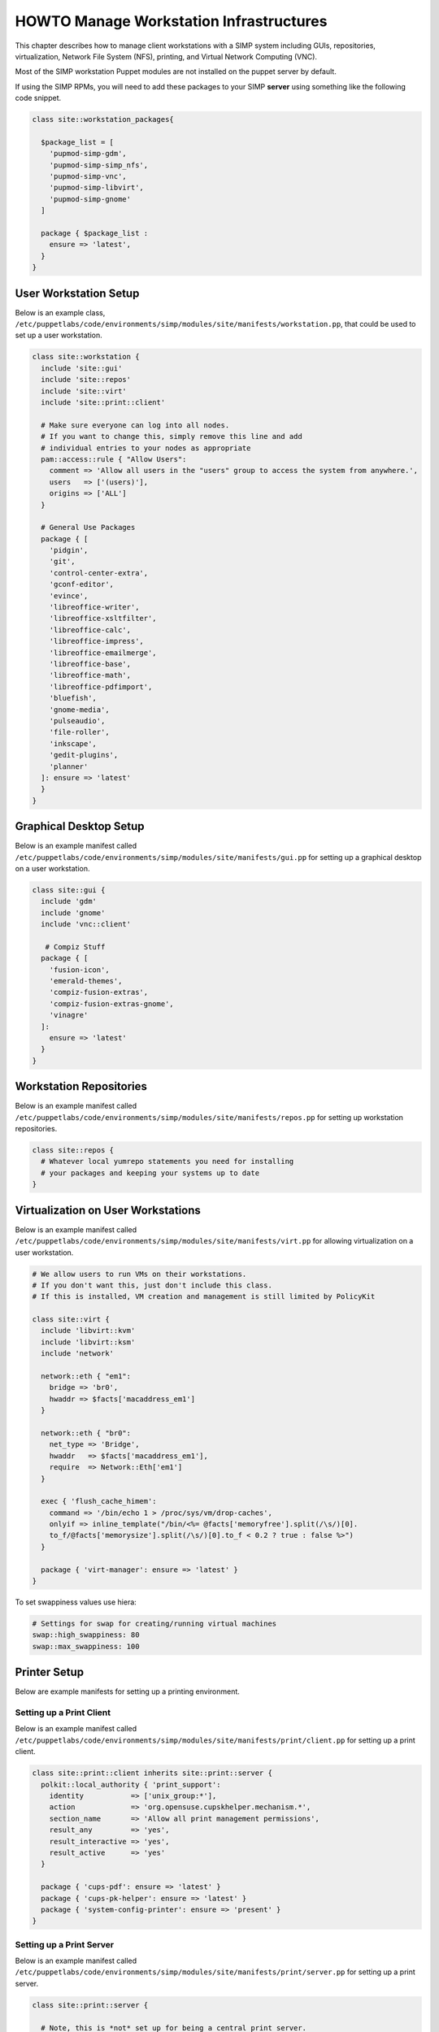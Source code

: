 .. _Infrastructure-Setup:

HOWTO Manage Workstation Infrastructures
========================================

This chapter describes how to manage client workstations with a SIMP
system including GUIs, repositories, virtualization, Network File System
(NFS), printing, and Virtual Network Computing (VNC).


Most of the SIMP workstation Puppet modules are not installed on the puppet server by default.

If using the SIMP RPMs, you will need to add these packages to your SIMP **server** using
something like the following code snippet.

.. code-block:: puppet

  class site::workstation_packages{

    $package_list = [
      'pupmod-simp-gdm',
      'pupmod-simp-simp_nfs',
      'pupmod-simp-vnc',
      'pupmod-simp-libvirt',
      'pupmod-simp-gnome'
    ]

    package { $package_list :
      ensure => 'latest',
    }
  }

User Workstation Setup
----------------------

Below is an example class,
``/etc/puppetlabs/code/environments/simp/modules/site/manifests/workstation.pp``, that could be used to
set up a user workstation.

.. code-block:: puppet

   class site::workstation {
     include 'site::gui'
     include 'site::repos'
     include 'site::virt'
     include 'site::print::client'

     # Make sure everyone can log into all nodes.
     # If you want to change this, simply remove this line and add
     # individual entries to your nodes as appropriate
     pam::access::rule { "Allow Users":
       comment => 'Allow all users in the "users" group to access the system from anywhere.',
       users   => ['(users)'],
       origins => ['ALL']
     }

     # General Use Packages
     package { [
       'pidgin',
       'git',
       'control-center-extra',
       'gconf-editor',
       'evince',
       'libreoffice-writer',
       'libreoffice-xsltfilter',
       'libreoffice-calc',
       'libreoffice-impress',
       'libreoffice-emailmerge',
       'libreoffice-base',
       'libreoffice-math',
       'libreoffice-pdfimport',
       'bluefish',
       'gnome-media',
       'pulseaudio',
       'file-roller',
       'inkscape',
       'gedit-plugins',
       'planner'
     ]: ensure => 'latest'
     }
   }


Graphical Desktop Setup
-----------------------

Below is an example manifest called
``/etc/puppetlabs/code/environments/simp/modules/site/manifests/gui.pp`` for setting up a graphical
desktop on a user workstation.

.. code-block:: puppet

   class site::gui {
     include 'gdm'
     include 'gnome'
     include 'vnc::client'

      # Compiz Stuff
     package { [
       'fusion-icon',
       'emerald-themes',
       'compiz-fusion-extras',
       'compiz-fusion-extras-gnome',
       'vinagre'
     ]:
       ensure => 'latest'
     }
   }


Workstation Repositories
------------------------

Below is an example manifest called
``/etc/puppetlabs/code/environments/simp/modules/site/manifests/repos.pp`` for setting up workstation
repositories.

.. code-block:: puppet

   class site::repos {
     # Whatever local yumrepo statements you need for installing
     # your packages and keeping your systems up to date
   }


Virtualization on User Workstations
-----------------------------------

Below is an example manifest called
``/etc/puppetlabs/code/environments/simp/modules/site/manifests/virt.pp`` for allowing virtualization
on a user workstation.

.. code-block:: puppet

   # We allow users to run VMs on their workstations.
   # If you don't want this, just don't include this class.
   # If this is installed, VM creation and management is still limited by PolicyKit

   class site::virt {
     include 'libvirt::kvm'
     include 'libvirt::ksm'
     include 'network'

     network::eth { "em1":
       bridge => 'br0',
       hwaddr => $facts['macaddress_em1']
     }

     network::eth { "br0":
       net_type => 'Bridge',
       hwaddr   => $facts['macaddress_em1'],
       require  => Network::Eth['em1']
     }

     exec { 'flush_cache_himem':
       command => '/bin/echo 1 > /proc/sys/vm/drop-caches',
       onlyif => inline_template("/bin/<%= @facts['memoryfree'].split(/\s/)[0].
       to_f/@facts['memorysize'].split(/\s/)[0].to_f < 0.2 ? true : false %>")
     }

     package { 'virt-manager': ensure => 'latest' }
   }

To set swappiness values use hiera:

.. code-block:: yaml

  # Settings for swap for creating/running virtual machines
  swap::high_swappiness: 80
  swap::max_swappiness: 100

Printer Setup
-------------

Below are example manifests for setting up a printing environment.

Setting up a Print Client
~~~~~~~~~~~~~~~~~~~~~~~~~

Below is an example manifest called
``/etc/puppetlabs/code/environments/simp/modules/site/manifests/print/client.pp`` for setting up a
print client.

.. code-block:: puppet

   class site::print::client inherits site::print::server {
     polkit::local_authority { 'print_support':
       identity           => ['unix_group:*'],
       action             => 'org.opensuse.cupskhelper.mechanism.*',
       section_name       => 'Allow all print management permissions',
       result_any         => 'yes',
       result_interactive => 'yes',
       result_active      => 'yes'
     }

     package { 'cups-pdf': ensure => 'latest' }
     package { 'cups-pk-helper': ensure => 'latest' }
     package { 'system-config-printer': ensure => 'present' }
   }


Setting up a Print Server
~~~~~~~~~~~~~~~~~~~~~~~~~

Below is an example manifest called
``/etc/puppetlabs/code/environments/simp/modules/site/manifests/print/server.pp`` for setting up a
print server.

.. code-block:: puppet

   class site::print::server {

     # Note, this is *not* set up for being a central print server.
     # You'll need to add the appropriate IPTables rules for that to work.
     package { 'cups': ensure => 'latest' }

     service { 'cups':
       enable     => 'true',
       ensure     => 'running',
       hasrestart => 'true',
       hasstatus  => 'true',
       require    => Package['cups']
     }
   }


VNC Setup
---------

:term:`Virtual Network Computing` (VNC) is a tool that is used to manage desktops and workstations remotely
through the standard setup or a proxy.

VNC Standard Setup
~~~~~~~~~~~~~~~~~~

.. NOTE::

    You must have the ``pupmod-simp-vnc`` RPM installed to use VNC on your
    system!

To enable remote access via VNC on the system, include ``vnc::server``
in Hiera for the node.

The default VNC setup that comes with SIMP can only be used over SSH and
includes three default settings:

+---------------+------------------------------------+
|Setting Type   |Setting Details                     |
+===============+====================================+
|Standard       | Port: 5901                         |
|               |                                    |
|               | Resolution: 1024x768@16            |
+---------------+------------------------------------+
|Low Resolution | Port: 5902                         |
|               |                                    |
|               | Resolution: 800x600@16             |
+---------------+------------------------------------+
|High Resolution| Port: 5903                         |
|               |                                    |
|               | Resolution: 1280x1024@16           |
+---------------+------------------------------------+

Table: VNC Default Settings

To connect to any of these settings, SSH into the system running the VNC
server and provide a tunnel to ``127.0.0.1:<VNC Port>``. Refer to the SSH
client's documentation for specific instructions.

To set up additional VNC port settings, refer to the code in
``/etc/puppetlabs/code/environments/simp/modules/vnc/manifests/server.pp``
for examples.

.. IMPORTANT::

    Multiple users can log on to the same system at the same time with
    no adverse effects; however, none of these sessions are persistent.

    To maintain a persistent VNC session, use the ``vncserver``
    application on the remote host. Type ``man vncserver`` to reference
    the manual for additional details.

VNC Through a Proxy
~~~~~~~~~~~~~~~~~~~

The section describes the process to VNC through a proxy. This setup
provides the user with a persistent VNC session.

.. IMPORTANT::

    In order for this setup to work, the system must have a VNC server
    (``vserver.your.domain``), a VNC client (``vclnt.your.domain``), and a
    proxy (``proxy.your.domain``). A ``vuser`` account must also be set up
    as the account being used for the VNC. The ``vuser`` is a common user
    that has access to the server, client, and proxy.

Modify Puppet
+++++++++++++

If definitions for the machines involved in the VNC do not already exist
in Hiera, create an ``/etc/puppetlabs/code/environments/simp/hieradata/hosts/vserv.your.domain.yaml``
file. In the client hosts file, modify or create the entries shown in
the examples below. These additional modules will allow vserv to act as
a VNC server and vclnt to act as a client.

VNC Server node

.. code-block:: yaml

  # vserv.your.domain.yaml
  classes:
    - 'gnome'
    - 'mozilla::firefox'
    - 'vnc::server'


VNC client node

.. code-block:: yaml

  # vclnt.your.domain.yaml
  classes:
    - 'gnome'
    - 'mozilla::firefox'
    - 'vnc::client'


Run the Server
++++++++++++++

As ``vuser`` on ``vserv.your.domain``, type ``vncserver``.

The output should mirror the following:

  New 'vserv.your.domain:<Port Number> (vuser)' desktop is vserv.your.domain:<Port Number>

Starting applications specified in ``/home/vuser/.vnc/xstartup`` Log file
is ``/home/vuser/.vnc/vserv.your.domain:<Port Number>.log``

.. note::

    Remember the port number; it will be needed to set up an SSH tunnel.

Set up an SSH Tunnel
++++++++++++++++++++

Set up a tunnel from the client (vclnt), through the proxy server
(proxy), to the server (vserv). The table below lists the steps to set
up the tunnel.


1. On the workstation, type ``ssh -l vuser -L 590***<Port Number>*:localhost:590***<Port Number>***proxy.your.domain**``

  .. NOTE:: This command takes the user to the proxy.

2. On the proxy, type ``ssh -l vuser -L 590***<Port Number>*:localhost:590***<Port Number>***vserv.your.domain**``

  .. NOTE:: This command takes the user to the VNC server.

Table: Set Up SSH Tunnel Procedure

.. NOTE::

    The port number in 590\ *<Port Number>* is the same port number as
    previously described. For example, if the *<Port Number>* was 6,
    then all references below to 590\ *<Port Number>* become 5906.


Set Up Clients
++++++++++++++

On ``vclnt.your.domain``, type ``vncviewer localhost:590\ ***<Port
Number>***`` to open the Remote Desktop viewer.

Troubleshooting VNC Issues
~~~~~~~~~~~~~~~~~~~~~~~~~~

If nothing appears in the terminal window, X may have crashed. To
determine if this is the case, type ``ps -ef | grep XKeepsCrashing``

If any matches result, stop the process associated with the command and
try to restart ``vncviewer`` on ``vclnt.your.domain``.
